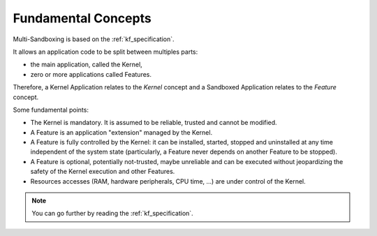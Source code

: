 .. _sandboxed_application_fundamental_concepts:

Fundamental Concepts
====================

Multi-Sandboxing is based on the :ref:`kf_specification`.

It allows an application code to be split between multiples parts: 

- the main application, called the Kernel,
- zero or more applications called Features.

Therefore, a Kernel Application relates to the *Kernel* concept and a Sandboxed Application relates to the *Feature* concept.

Some fundamental points:

- The Kernel is mandatory. It is assumed to be reliable, trusted and cannot be modified.
- A Feature is an application "extension" managed by the Kernel.
- A Feature is fully controlled by the Kernel: it can be installed, started, stopped and
  uninstalled at any time independent of the system state (particularly, a Feature never depends on
  another Feature to be stopped).
- A Feature is optional, potentially not-trusted, maybe unreliable and
  can be executed without jeopardizing the safety of the Kernel execution and other Features.
- Resources accesses (RAM, hardware peripherals, CPU time, ...) are under control of the Kernel.

.. note::

   You can go further by reading the :ref:`kf_specification`.


..
   | Copyright 2008-2025, MicroEJ Corp. Content in this space is free 
   for read and redistribute. Except if otherwise stated, modification 
   is subject to MicroEJ Corp prior approval.
   | MicroEJ is a trademark of MicroEJ Corp. All other trademarks and 
   copyrights are the property of their respective owners.
